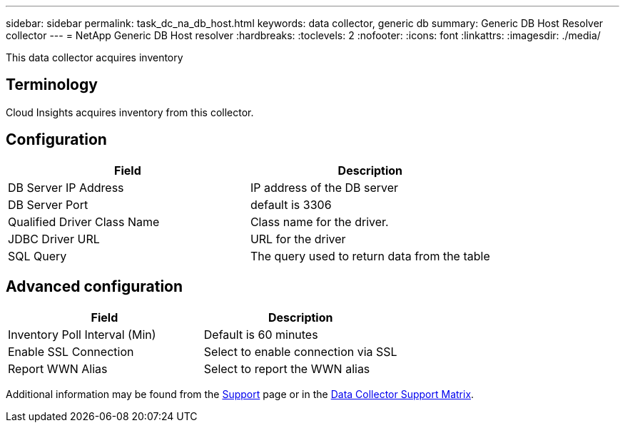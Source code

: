 ---
sidebar: sidebar
permalink: task_dc_na_db_host.html
keywords: data collector, generic db
summary: Generic DB Host Resolver collector
--- 
= NetApp Generic DB Host resolver
:hardbreaks:
:toclevels: 2
:nofooter:
:icons: font
:linkattrs:
:imagesdir: ./media/

[.lead]
This data collector acquires inventory 

== Terminology

Cloud Insights acquires inventory from this collector. 

////
For each asset type acquired, the most common terminology used for the asset is shown. When viewing or troubleshooting this data collector, keep the following terminology in mind:

[cols=2*, options="header", cols"50,50"]
|===
|Vendor/Model Term | Cloud Insights Term
|Disk|Disk
|Raid Group|Disk Group
|Cluster|Storage
|Node|Storage Node
|Aggregate|Storage Pool
|LUN|Volume
|Volume|Internal Volume
|===
////

////
== Requirements

The following are requirements to configure and use this data collector:

* You must have access to an Administrator account configured for read-only API calls.
* Account details include username and password.
* Port requirements: 80 or 443

* Account permissions:
** Read only role name to ontapi application to the default Vserver 
** You may require additional optional write permissions. See the Note About Permissions below.
* ONTAP License requirements:
** FCP license and mapped/masked volumes required for fibre-channel discovery 
////

== Configuration 

[cols=2*, options="header", cols"50,50"]
|===
|Field|Description
|DB Server IP Address|IP address of the DB server
|DB Server Port|default is 3306
|Qualified Driver Class Name|Class name for the driver.
|JDBC Driver URL|URL for the driver
|SQL Query|The query used to return data from the table
|===

== Advanced configuration

[cols=2*, options="header", cols"50,50"]
|===
|Field|Description
|Inventory Poll Interval (Min)|Default is 60 minutes
|Enable SSL Connection|Select to enable connection via SSL
|Report WWN Alias|Select to report the WWN alias
|===

////
== Troubleshooting
Some things to try if you encounter problems with this data collector:

[cols=2*, options="header", cols"50,50"]
|===
|Problem:|Try this:

|===
////

Additional information may be found from the link:concept_requesting_support.html[Support] page or in the link:reference_data_collector_support_matrix.html[Data Collector Support Matrix].


